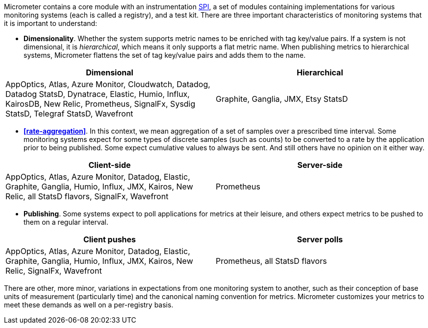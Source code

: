 Micrometer contains a core module with an instrumentation https://en.wikipedia.org/wiki/Service_provider_interface[SPI], a set of modules containing implementations for various monitoring systems (each is called a registry), and a test kit. There are three important characteristics of monitoring systems that it is important to understand:

* *Dimensionality*. Whether the system supports metric names to be enriched with tag key/value pairs. If a system is not dimensional, it is _hierarchical_, which means it only supports a flat metric name. When publishing metrics to hierarchical systems, Micrometer flattens the set of tag key/value pairs and adds them to the name.

[cols=2*,options="header"]
|===
|Dimensional
|Hierarchical

|AppOptics, Atlas, Azure Monitor, Cloudwatch, Datadog, Datadog StatsD, Dynatrace, Elastic, Humio, Influx, KairosDB, New Relic, Prometheus, SignalFx, Sysdig StatsD, Telegraf StatsD, Wavefront
|Graphite, Ganglia, JMX, Etsy StatsD
|===


* *<<rate-aggregation>>*. In this context, we mean aggregation of a set of samples over a prescribed time interval. Some monitoring systems expect for some types of discrete samples (such as counts) to be converted to a rate by the application prior to being published. Some expect cumulative values to always be sent. And still others have no opinion on it either way.

[cols=2*,options="header"]
|===
|Client-side
|Server-side

|AppOptics, Atlas, Azure Monitor, Datadog, Elastic, Graphite, Ganglia, Humio, Influx, JMX, Kairos, New Relic, all StatsD flavors, SignalFx, Wavefront
|Prometheus
|===

* *Publishing*. Some systems expect to poll applications for metrics at their leisure, and others expect metrics to be pushed to them on a regular interval.

[cols=2*,options="header"]
|===
|Client pushes
|Server polls

|AppOptics, Atlas, Azure Monitor, Datadog, Elastic, Graphite, Ganglia, Humio, Influx, JMX, Kairos, New Relic, SignalFx, Wavefront
|Prometheus, all StatsD flavors
|===

There are other, more minor, variations in expectations from one monitoring system to another, such as their conception of base units of measurement (particularly time) and the canonical naming convention for metrics. Micrometer customizes your metrics to meet these demands as well on a per-registry basis.
